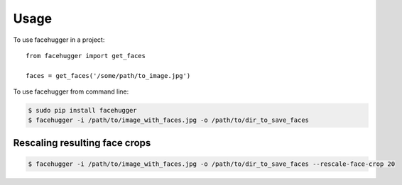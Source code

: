 ========
Usage
========

To use facehugger in a project::

	from facehugger import get_faces

	faces = get_faces('/some/path/to_image.jpg')


To use facehugger from command line:

.. code-block :: bash

    $ sudo pip install facehugger
    $ facehugger -i /path/to/image_with_faces.jpg -o /path/to/dir_to_save_faces


Rescaling resulting face crops
-------------------------------

.. versionadded:: 0.2.1
    Added `--rescale-face-crop` parameter that receives an integer representing percentage to scale up the crop

.. code-block:: bash

	$ facehugger -i /path/to/image_with_faces.jpg -o /path/to/dir_to_save_faces --rescale-face-crop 20

